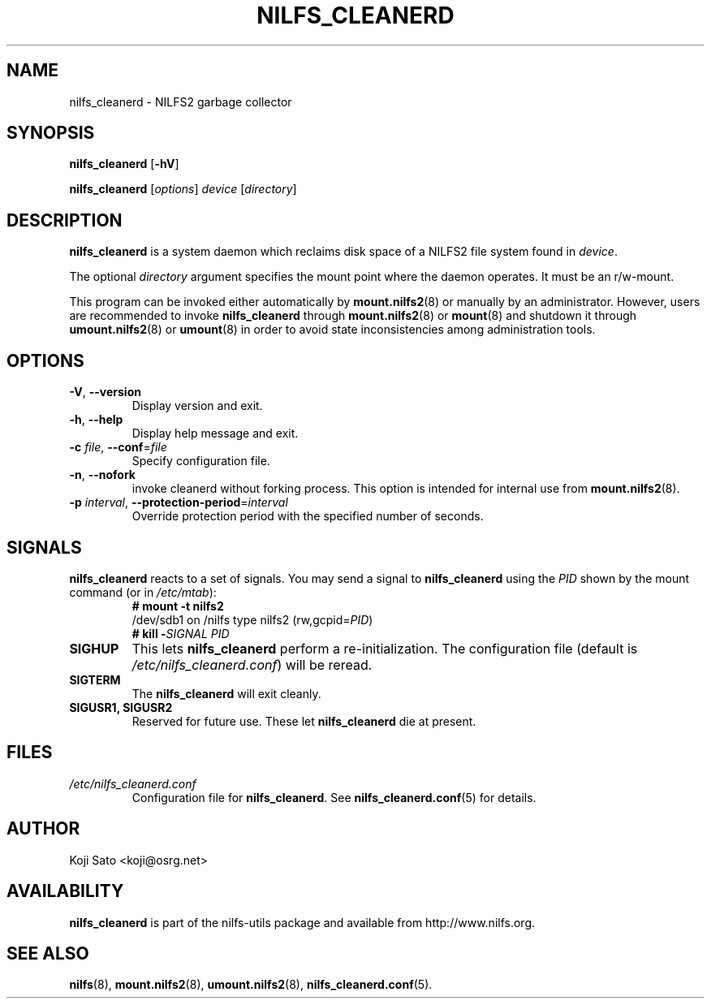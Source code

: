 .\"  Copyright (C) 2007-2008 Nippon Telegraph and Telephone Corporation.
.\"  Written by Ryusuke Konishi <ryusuke@osrg.net>
.\"
.TH NILFS_CLEANERD 8 "May 2008" "nilfs-utils version 2.0"
.SH NAME
nilfs_cleanerd \- NILFS2 garbage collector
.SH SYNOPSIS
.B nilfs_cleanerd
[\fB\-hV\fP]
.sp
.B nilfs_cleanerd
[\fIoptions\fP] \fIdevice\fP [\fIdirectory\fP]
.SH DESCRIPTION
.B nilfs_cleanerd
is a system daemon which reclaims disk space of a NILFS2 file system
found in \fIdevice\fP.
.PP
The optional \fIdirectory\fP argument specifies the mount point where
the daemon operates.  It must be an r/w-mount.
.PP
This program can be invoked either automatically by
\fBmount.nilfs2\fP(8) or manually by an administrator.  However, 
users are recommended to invoke \fBnilfs_cleanerd\fP through
\fBmount.nilfs2\fP(8) or \fBmount\fP(8) and shutdown it through
\fBumount.nilfs2\fP(8) or \fBumount\fP(8) in order to avoid state
inconsistencies among administration tools.
.SH OPTIONS
.TP
\fB\-V\fR, \fB\-\-version\fR
Display version and exit.
.TP
\fB\-h\fR, \fB\-\-help\fR
Display help message and exit.
.TP
\fB\-c \fIfile\fR, \fB\-\-conf\fR=\fIfile\fR
Specify configuration file.
.TP
\fB\-n\fR, \fB\-\-nofork\fR
invoke cleanerd without forking process. This option is intended for
internal use from \fBmount.nilfs2\fP(8).
.TP
\fB\-p \fIinterval\fR, \fB\-\-protection-period\fR=\fIinterval\fR
Override protection period with the specified number of seconds.
.SH SIGNALS
.B nilfs_cleanerd
reacts to a set of signals.  You may send a signal to
\fBnilfs_cleanerd\fP using the \fIPID\fP shown by the mount command
(or in \fI/etc/mtab\fP):
.RS
.TP 0
.B # mount \-t nilfs2
.br
/dev/sdb1 on /nilfs type nilfs2 (rw,gcpid=\fIPID\fP)
.br
.B # kill \-\fISIGNAL\fP \fIPID\fP
.RE
.PP
.TP
.B SIGHUP
This lets \fBnilfs_cleanerd\fP perform a re-initialization.  The
configuration file (default is \fI/etc/nilfs_cleanerd.conf\fP) will be
reread.
.TP
.B SIGTERM
The \fBnilfs_cleanerd\fP will exit cleanly.
.TP
.B SIGUSR1, SIGUSR2
Reserved for future use.  These let \fBnilfs_cleanerd\fP die at
present.
.SH FILES
.TP
.I /etc/nilfs_cleanerd.conf
Configuration file for \fBnilfs_cleanerd\fP.
See \fBnilfs_cleanerd.conf\fP(5) for details.
.SH AUTHOR
Koji Sato <koji@osrg.net>
.SH AVAILABILITY
.B nilfs_cleanerd
is part of the nilfs-utils package and available from
http://www.nilfs.org.
.SH SEE ALSO
.BR nilfs (8),
.BR mount.nilfs2 (8),
.BR umount.nilfs2 (8),
.BR nilfs_cleanerd.conf (5).
